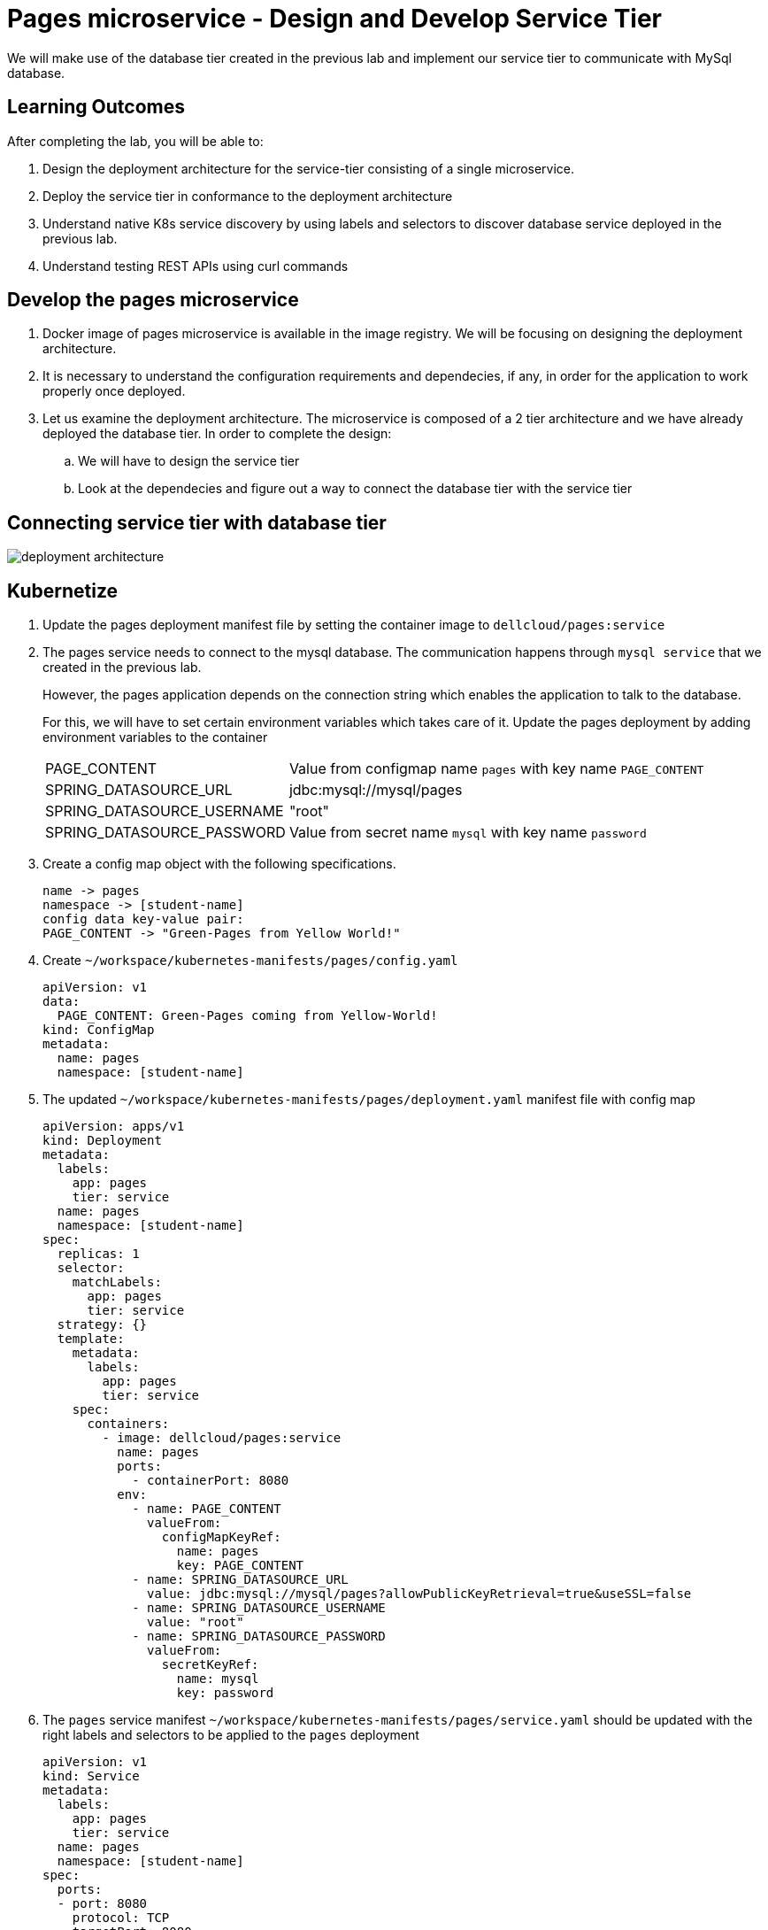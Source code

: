 = Pages microservice - Design and Develop Service Tier
:stylesheet: boot-flatly.css
:nofooter:
:data-uri:
:linkattrs:
:icons: font

We will make use of the database tier created in the previous lab and implement our service tier to communicate with MySql database.

== Learning Outcomes
After completing the lab, you will be able to:

 . Design the deployment architecture for the service-tier consisting of a single microservice.
 . Deploy the service tier in conformance to the deployment architecture
 . Understand native K8s service discovery by using labels and selectors to discover database service deployed in the previous lab.
 . Understand testing REST APIs using curl commands


== Develop the pages microservice

.  Docker image of pages microservice is available in the image registry. We will be focusing on designing the deployment architecture.
.  It is necessary to understand the configuration requirements and dependecies, if any, in order for the application to work properly once deployed.
. Let us examine the deployment architecture. The microservice is composed of a 2 tier architecture and we have already deployed the database tier. In order to complete the design:
.. We will have to design the service tier
.. Look at the dependecies and figure out a way to connect the database tier with the service tier

== Connecting service tier with database tier

image::deployment-architecture.png[] 

== Kubernetize

. Update the pages deployment manifest file by setting the container image to `dellcloud/pages:service`

. The pages service needs to connect to the mysql database. The communication happens through  `mysql service` that we created in the previous lab.

+
However, the pages application depends on the connection string which enables the application to talk to the database.

+
For this, we will have to set certain environment variables which takes care of it. Update the pages deployment by adding environment variables to the container


+
[horizontal]
PAGE_CONTENT:: Value from configmap name `pages` with key name `PAGE_CONTENT`
SPRING_DATASOURCE_URL::  jdbc:mysql://mysql/pages
SPRING_DATASOURCE_USERNAME:: "root"
SPRING_DATASOURCE_PASSWORD::  Value from secret name `mysql` with key name `password`

. Create a config map object with the following specifications.
+
[source, textmate]
-------------
name -> pages
namespace -> [student-name]
config data key-value pair:
PAGE_CONTENT -> "Green-Pages from Yellow World!"
-------------

. Create `~/workspace/kubernetes-manifests/pages/config.yaml`

+
[source, java]
-------------------------------------
apiVersion: v1
data:
  PAGE_CONTENT: Green-Pages coming from Yellow-World!
kind: ConfigMap
metadata:
  name: pages
  namespace: [student-name]

-------------------------------------

[start=5]

. The updated `~/workspace/kubernetes-manifests/pages/deployment.yaml` manifest file with config map


+
[source, yaml]
------------------
apiVersion: apps/v1
kind: Deployment
metadata:
  labels:
    app: pages
    tier: service
  name: pages
  namespace: [student-name]
spec:
  replicas: 1
  selector:
    matchLabels:
      app: pages
      tier: service
  strategy: {}
  template:
    metadata:
      labels:
        app: pages
        tier: service
    spec:
      containers:
        - image: dellcloud/pages:service
          name: pages
          ports:
            - containerPort: 8080
          env:
            - name: PAGE_CONTENT
              valueFrom:
                configMapKeyRef:
                  name: pages
                  key: PAGE_CONTENT
            - name: SPRING_DATASOURCE_URL
              value: jdbc:mysql://mysql/pages?allowPublicKeyRetrieval=true&useSSL=false
            - name: SPRING_DATASOURCE_USERNAME
              value: "root"
            - name: SPRING_DATASOURCE_PASSWORD
              valueFrom:
                secretKeyRef:
                  name: mysql
                  key: password

------------------

. The `pages` service manifest `~/workspace/kubernetes-manifests/pages/service.yaml` should be updated with the right labels and selectors to be applied to the `pages` deployment


+
[source, yaml]
------------------
apiVersion: v1
kind: Service
metadata:
  labels:
    app: pages
    tier: service
  name: pages
  namespace: [student-name]
spec:
  ports:
  - port: 8080
    protocol: TCP
    targetPort: 8080
  selector:
    app: pages
    tier: service
  type: NodePort

------------------

. Delete the pages deployment. This is not recommended in production, however we want to ensure that we have a fresh deployment for local testing.
`kubectl delete deploy pages`


== Testing locally on minikube

. Stop the minikube if it is running and start it by setting configuration property to pull the images when they do not have a valid certificate
+
[source, shell script]
------------------
minikube stop
minikube start --driver=virtualbox --insecure-registry=true
------------------

. Switch the kubectl context to minikube
+
[source, shell script]
------------------
kubectl config use-context minikube
------------------

+
Set the kubectl context namespace to your namespace - `kubectl config set-context --current --namespace [student-name]`

. Since the pages service is updated with new labels, updating the immutable propery of the service is not allowed. Delete the service

+
[source, shell script]
------------------
kubectl delete svc pages
------------------

. Create the config map, service and deployment

+
[source, shell script]
------------------
kubectl apply -f ~/workspace/kubernetes-manifests/pages/config.yaml
kubectl apply -f ~/workspace/kubernetes-manifests/pages/service.yaml
kubectl apply -f ~/workspace/kubernetes-manifests/pages/deployment.yaml
------------------

+
. Port forward to connect to pages service running inside K8s from the local machine

+
[source, shell script]
------------------
kubectl port-forward svc/pages 8080:8080
------------------

. Test the pages application by performing CRUD operations using curl/postman. 
 Refer <<07-Pages-Curl-Commands.adoc#pages-curl-section, Pages Curl Guide>> for testing.


== Task Accomplished

We completed integrating the service-tier with the database-tier & successfully deployed a two-tier cloud native application to K8s cluster
